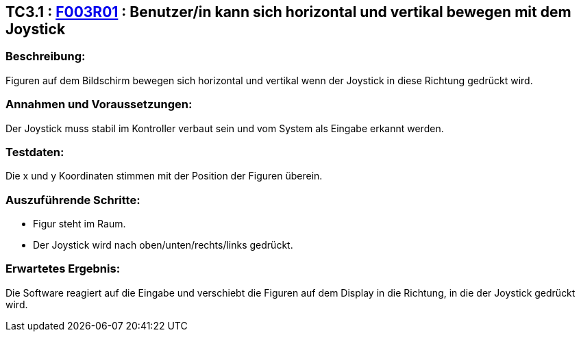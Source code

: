 == TC3.1 : https://www.cs.technik.fhnw.ch/confluence20/display/VT122202/Requirements#Requirements-F003R01[F003R01] : Benutzer/in  kann sich horizontal und vertikal bewegen mit dem Joystick ==

=== Beschreibung: === 
Figuren auf dem Bildschirm bewegen sich horizontal und vertikal wenn der Joystick in diese Richtung gedrückt wird.

=== Annahmen und Voraussetzungen: === 
Der Joystick muss stabil im Kontroller verbaut sein und vom System als Eingabe erkannt werden.

=== Testdaten: ===
Die x und y Koordinaten stimmen mit der Position der Figuren überein. 

=== Auszuführende Schritte: ===
    
    * Figur steht im Raum.
    * Der Joystick wird nach oben/unten/rechts/links gedrückt.
        
=== Erwartetes Ergebnis: === 
Die Software reagiert auf die Eingabe und verschiebt die Figuren auf dem Display in die Richtung, in die der Joystick gedrückt wird.   